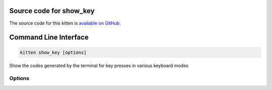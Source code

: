 .. program:: kitty +kitten show_key

Source code for show_key
------------------------------------------------------------------------

The source code for this kitten is `available on GitHub <https://github.com/kovidgoyal/kitty/tree/master/kittens/show_key>`_.

Command Line Interface
------------------------------------------------------------------------


.. highlight:: sh
.. code-block:: sh

  kitten show_key [options] 

Show the codes generated by the terminal for key presses in various keyboard modes

Options
^^^^^^^^^^^^^^^^^^^^^^^^^^^^^^
.. option:: --key-mode <KEY_MODE>, -m <KEY_MODE>

    The keyboard mode to use when showing keys. :code:`normal` mode is with DECCKM reset and :code:`application` mode is with DECCKM set. :code:`kitty` is the full kitty extended keyboard protocol.
    Default: :code:`normal`
    Choices: :code:`application`, :code:`kitty`, :code:`normal`, :code:`unchanged`

